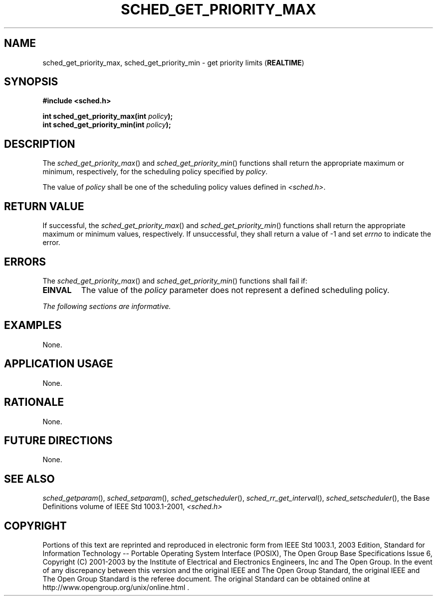 .\" Copyright (c) 2001-2003 The Open Group, All Rights Reserved 
.TH "SCHED_GET_PRIORITY_MAX" 3 2003 "IEEE/The Open Group" "POSIX Programmer's Manual"
.\" sched_get_priority_max 
.SH NAME
sched_get_priority_max, sched_get_priority_min \- get priority limits
(\fBREALTIME\fP)
.SH SYNOPSIS
.LP
\fB#include <sched.h>
.br
.sp
int sched_get_priority_max(int\fP \fIpolicy\fP\fB);
.br
int sched_get_priority_min(int\fP \fIpolicy\fP\fB); \fP
\fB
.br
\fP
.SH DESCRIPTION
.LP
The \fIsched_get_priority_max\fP() and \fIsched_get_priority_min\fP()
functions shall return the appropriate maximum or
minimum, respectively, for the scheduling policy specified by \fIpolicy\fP.
.LP
The value of \fIpolicy\fP shall be one of the scheduling policy values
defined in \fI<sched.h>\fP.
.SH RETURN VALUE
.LP
If successful, the \fIsched_get_priority_max\fP() and \fIsched_get_priority_min\fP()
functions shall return the appropriate
maximum or minimum values, respectively. If unsuccessful, they shall
return a value of -1 and set \fIerrno\fP to indicate the
error.
.SH ERRORS
.LP
The \fIsched_get_priority_max\fP() and \fIsched_get_priority_min\fP()
functions shall fail if:
.TP 7
.B EINVAL
The value of the \fIpolicy\fP parameter does not represent a defined
scheduling policy.
.sp
.LP
\fIThe following sections are informative.\fP
.SH EXAMPLES
.LP
None.
.SH APPLICATION USAGE
.LP
None.
.SH RATIONALE
.LP
None.
.SH FUTURE DIRECTIONS
.LP
None.
.SH SEE ALSO
.LP
\fIsched_getparam\fP(), \fIsched_setparam\fP(), \fIsched_getscheduler\fP(),
\fIsched_rr_get_interval\fP(),
\fIsched_setscheduler\fP(), the Base Definitions volume of
IEEE\ Std\ 1003.1-2001, \fI<sched.h>\fP
.SH COPYRIGHT
Portions of this text are reprinted and reproduced in electronic form
from IEEE Std 1003.1, 2003 Edition, Standard for Information Technology
-- Portable Operating System Interface (POSIX), The Open Group Base
Specifications Issue 6, Copyright (C) 2001-2003 by the Institute of
Electrical and Electronics Engineers, Inc and The Open Group. In the
event of any discrepancy between this version and the original IEEE and
The Open Group Standard, the original IEEE and The Open Group Standard
is the referee document. The original Standard can be obtained online at
http://www.opengroup.org/unix/online.html .
